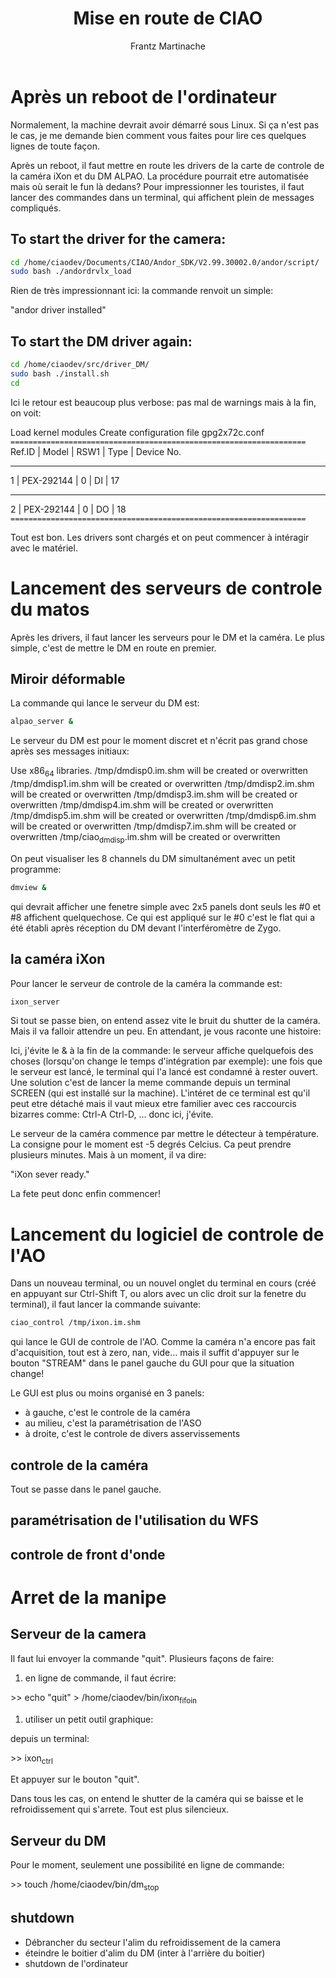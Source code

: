 #+TITLE: Mise en route de CIAO
#+AUTHOR: Frantz Martinache

* Après un reboot de l'ordinateur

Normalement, la machine devrait avoir démarré sous Linux. Si ça n'est
pas le cas, je me demande bien comment vous faites pour lire ces
quelques lignes de toute façon.

Après un reboot, il faut mettre en route les drivers de la carte de
controle de la caméra iXon et du DM ALPAO. La procédure pourrait etre
automatisée mais où serait le fun là dedans? Pour impressionner les
touristes, il faut lancer des commandes dans un terminal, qui
affichent plein de messages compliqués.

** To start the driver for the camera:

#+begin_src sh
cd /home/ciaodev/Documents/CIAO/Andor_SDK/V2.99.30002.0/andor/script/
sudo bash ./andordrvlx_load
#+end_src

Rien de très impressionnant ici: la commande renvoit un simple:

"andor driver installed"

** To start the DM driver again:

#+begin_src sh
cd /home/ciaodev/src/driver_DM/
sudo bash ./install.sh
cd
#+end_src

Ici le retour est beaucoup plus verbose: pas mal de warnings mais à
la fin, on voit:

Load kernel modules
Create configuration file gpg2x72c.conf
====================================================================
 Ref.ID | Model                          | RSW1 |  Type | Device No.  
--------------------------------------------------------------------
      1 | PEX-292144                     |    0 |    DI |    17
--------------------------------------------------------------------
      2 | PEX-292144                     |    0 |    DO |    18
====================================================================

Tout est bon. Les drivers sont chargés et on peut commencer à
intéragir avec le matériel.

* Lancement des serveurs de controle du matos

Après les drivers, il faut lancer les serveurs pour le DM et la
caméra. Le plus simple, c'est de mettre le DM en route en premier.

** Miroir déformable

La commande qui lance le serveur du DM est:

#+begin_src sh
alpao_server &
#+end_src

Le serveur du DM est pour le moment discret et n'écrit pas grand
chose après ses messages initiaux:

Use x86_64 libraries.
/tmp/dmdisp0.im.shm will be created or overwritten
/tmp/dmdisp1.im.shm will be created or overwritten
/tmp/dmdisp2.im.shm will be created or overwritten
/tmp/dmdisp3.im.shm will be created or overwritten
/tmp/dmdisp4.im.shm will be created or overwritten
/tmp/dmdisp5.im.shm will be created or overwritten
/tmp/dmdisp6.im.shm will be created or overwritten
/tmp/dmdisp7.im.shm will be created or overwritten
/tmp/ciao_dm_disp.im.shm will be created or overwritten

On peut visualiser les 8 channels du DM simultanément avec un petit
programme:

#+begin_src sh
dmview &
#+end_src

qui devrait afficher une fenetre simple avec 2x5 panels dont seuls
les #0 et #8 affichent quelquechose. Ce qui est appliqué sur le #0
c'est le flat qui a été établi après réception du DM devant
l'interféromètre de Zygo.

** la caméra iXon

Pour lancer le serveur de controle de la caméra la commande est:

#+begin_src sh
ixon_server
#+end_src

Si tout se passe bien, on entend assez vite le bruit du shutter de la
caméra. Mais il va falloir attendre un peu. En attendant, je vous
raconte une histoire:

Ici, j'évite le & à la fin de la commande: le serveur affiche
quelquefois des choses (lorsqu'on change le temps d'intégration par
exemple): une fois que le serveur est lancé, le terminal qui l'a
lancé est condamné à rester ouvert. Une solution c'est de lancer la
meme commande depuis un terminal SCREEN (qui est installé sur la
machine). L'intéret de ce terminal est qu'il peut etre détaché mais
il vaut mieux etre familier avec ces raccourcis bizarres comme: Ctrl-A
Ctrl-D, ... donc ici, j'évite.

Le serveur de la caméra commence par mettre le détecteur à
température. La consigne pour le moment est -5 degrés Celcius. Ca
peut prendre plusieurs minutes. Mais à un moment, il va dire:

"iXon sever ready."

La fete peut donc enfin commencer!

* Lancement du logiciel de controle de l'AO

Dans un nouveau terminal, ou un nouvel onglet du terminal en cours
(créé en appuyant sur Ctrl-Shift T, ou alors avec un clic droit sur la
fenetre du terminal), il faut lancer la commande suivante:

#+begin_src sh
ciao_control /tmp/ixon.im.shm
#+end_src

qui lance le GUI de controle de l'AO. Comme la caméra n'a encore pas
fait d'acquisition, tout est à zero, nan, vide... mais il suffit
d'appuyer sur le bouton "STREAM" dans le panel gauche du GUI pour que
la situation change!

Le GUI est plus ou moins organisé en 3 panels:

- à gauche, c'est le controle de la caméra
- au milieu, c'est la paramétrisation de l'ASO
- à droite, c'est le controle de divers asservissements

** controle de la caméra

Tout se passe dans le panel gauche.

** paramétrisation de l'utilisation du WFS

** controle de front d'onde
* Arret de la manipe

** Serveur de la camera

Il faut lui envoyer la commande "quit". Plusieurs façons de faire:

1. en ligne de commande, il faut écrire:

>> echo "quit" > /home/ciaodev/bin/ixon_fifo_in

2. utiliser un petit outil graphique:

depuis un terminal:

>> ixon_ctrl

Et appuyer sur le bouton "quit".

Dans tous les cas, on entend le shutter de la caméra qui se baisse et
le refroidissement qui s'arrete. Tout est plus silencieux.

** Serveur du DM

Pour le moment, seulement une possibilité en ligne de commande:

>> touch /home/ciaodev/bin/dm_stop



** shutdown
- Débrancher du secteur l'alim du refroidissement de la camera
- éteindre le boitier d'alim du DM (inter à l'arrière du boitier)
- shutdown de l'ordinateur


